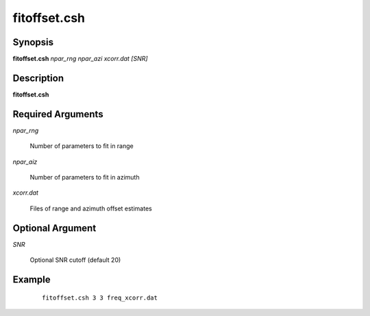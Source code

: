 .. index:: ! fitoffset.csh        

*************     
fitoffset.csh     
*************     

Synopsis
--------
**fitoffset.csh** *npar_rng npar_azi xcorr.dat [SNR]*


Description
-----------
**fitoffset.csh**                       


Required Arguments
------------------
    
*npar_rng*      

	Number of parameters to fit in range 

*npar_aiz*      

	Number of parameters to fit in azimuth 

*xcorr.dat*     

	Files of range and azimuth offset estimates 

Optional Argument
-----------------

*SNR*           

	Optional SNR cutoff (default 20)

Example
-------
 ::

    fitoffset.csh 3 3 freq_xcorr.dat 



